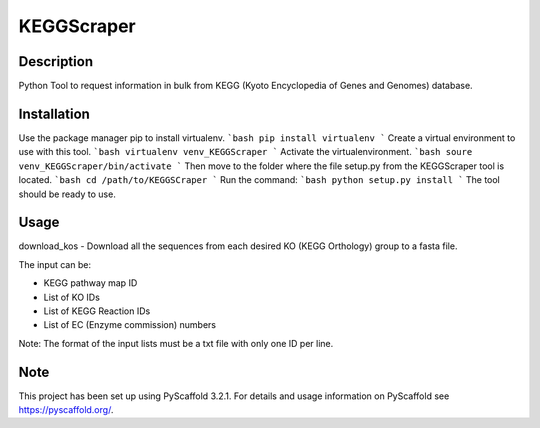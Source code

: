 ===========
KEGGScraper
===========

Description
===========

Python Tool to request information in bulk from KEGG (Kyoto Encyclopedia of Genes and Genomes) database.

Installation 
===========

Use the package manager pip to install virtualenv.
```bash
pip install virtualenv
```
Create a virtual environment to use with this tool.
```bash
virtualenv venv_KEGGScraper
```
Activate the virtualenvironment.
```bash
soure venv_KEGGScraper/bin/activate
```
Then move to the folder where the file setup.py from the KEGGScraper tool is located.
```bash
cd /path/to/KEGGSCraper
```
Run the command:
```bash
python setup.py install 
```
The tool should be ready to use.

Usage
=====

download_kos - Download all the sequences from each desired KO (KEGG Orthology) group to a fasta file.

The input can be:

- KEGG pathway map ID

- List of KO IDs

- List of KEGG Reaction IDs

- List of EC (Enzyme commission) numbers

Note: The format of the input lists must be a txt file with only one ID per line.


Note
====

This project has been set up using PyScaffold 3.2.1. For details and usage
information on PyScaffold see https://pyscaffold.org/.
